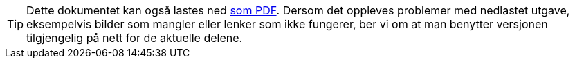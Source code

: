 ifeval::["{backend}" == "html5"]

[TIP]
//.Nedlasting av dokumentet
Dette dokumentet kan også lastes ned link:files/termlosen.pdf[som PDF].
Dersom det oppleves problemer med nedlastet utgave, eksempelvis bilder som mangler eller lenker som ikke fungerer, ber vi om at man benytter versjonen tilgjengelig på nett for de aktuelle delene.

endif::[]
